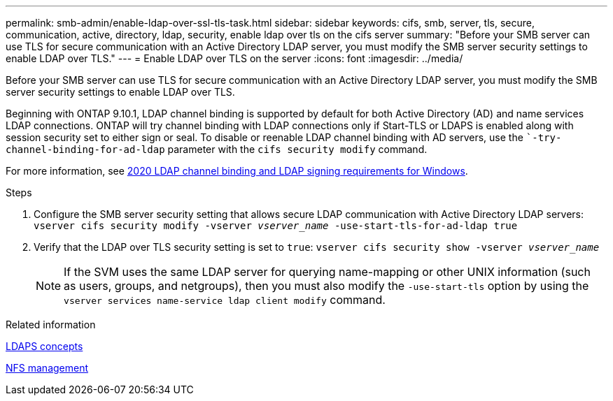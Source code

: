 ---
permalink: smb-admin/enable-ldap-over-ssl-tls-task.html
sidebar: sidebar
keywords: cifs, smb, server, tls, secure, communication, active, directory, ldap, security, enable ldap over tls on the cifs server
summary: "Before your SMB server can use TLS for secure communication with an Active Directory LDAP server, you must modify the SMB server security settings to enable LDAP over TLS."
---
= Enable LDAP over TLS on the  server
:icons: font
:imagesdir: ../media/

[.lead]
Before your SMB server can use TLS for secure communication with an Active Directory LDAP server, you must modify the SMB server security settings to enable LDAP over TLS.

Beginning with ONTAP 9.10.1, LDAP channel binding is supported by default for both Active Directory (AD) and name services LDAP connections. ONTAP will try channel binding with LDAP connections only if Start-TLS or LDAPS is enabled along with session security set to either sign or seal. To disable or reenable LDAP channel binding with AD servers, use the ``-try-channel-binding-for-ad-ldap` parameter with the `cifs security modify` command.

For more information, see
link:https://support.microsoft.com/en-us/topic/2020-ldap-channel-binding-and-ldap-signing-requirements-for-windows-ef185fb8-00f7-167d-744c-f299a66fc00a[2020 LDAP channel binding and LDAP signing requirements for Windows^].

.Steps

. Configure the SMB server security setting that allows secure LDAP communication with Active Directory LDAP servers: `vserver cifs security modify -vserver _vserver_name_ -use-start-tls-for-ad-ldap true`
. Verify that the LDAP over TLS security setting is set to `true`: `vserver cifs security show -vserver _vserver_name_`
+
[NOTE]
====
If the SVM uses the same LDAP server for querying name-mapping or other UNIX information (such as users, groups, and netgroups), then you must also modify the `-use-start-tls` option by using the `vserver services name-service ldap client modify` command.
====

.Related information

link:../nfs-admin/ldaps-concept.adoc[LDAPS concepts]

link:../nfs-admin/index.html[NFS management]

// 2021-11-15, BURT 1402470

